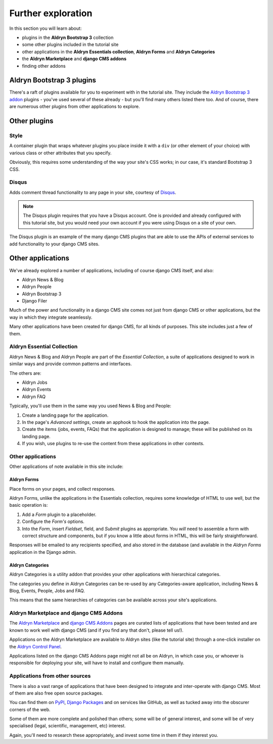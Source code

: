 ###########################################################
Further exploration
###########################################################

In this section you will learn about:

* plugins in the **Aldryn Bootstrap 3** collection
* some other plugins included in the tutorial site
* other applications in the **Aldryn Essentials collection**, **Aldryn Forms** and **Aldryn
  Categories**
* the **Aldryn Marketplace** and **django CMS addons**
* finding other addons


**************************
Aldryn Bootstrap 3 plugins
**************************

There's a raft of plugins available for you to experiment with in the tutorial site. They include
the `Aldryn Bootstrap 3 addon <https://github.com/aldryn/aldryn-bootstrap3/wiki>`_ plugins - you've
used several of these already - but you'll find many others listed there too. And of course, there
are numerous other plugins from other applications to explore.


*************
Other plugins
*************

Style
=====

A container plugin that wraps whatever plugins you place inside it with a ``div`` (or other element
of your choice) with various class or other attributes that you specify.

Obviously, this requires some understanding of the way your site's CSS works; in our case, it's
standard Bootstrap 3 CSS.


Disqus
======

Adds comment thread functionality to any page in your site, courtesy of `Disqus
<https://disqus.com>`_.

.. image:: /user/tutorial/images/disqus_plugin.png
    :alt: the Disqus plugin allows users to comment on your pages
    :align: center
    :width: 619

.. note::

    The Disqus plugin requires that you have a Disqus account. One is provided and already
    configured with this tutorial site, but you would need your own account if you were using
    Disqus on a site of your own.

The Disqus plugin is an example of the many django CMS plugins that are able to use the APIs of
external services to add functionality to your django CMS sites.

***************************
Other applications
***************************

We've already explored a number of applications, including of course django CMS itself, and also:

* Aldryn News & Blog
* Aldryn People
* Aldryn Bootstrap 3
* Django Filer

Much of the power and functionality in a django CMS site comes not just from django CMS or other
applications, but the way in which they integrate seamlessly.

Many other applications have been created for django CMS, for all kinds of purposes. This site
includes just a few of them.


Aldryn Essential Collection
===========================

Aldryn News & Blog and Aldryn People are part of the *Essential Collection*, a suite of applications
designed to work in similar ways and provide common patterns and interfaces.

The others are:

* Aldryn Jobs
* Aldryn Events
* Aldryn FAQ

Typically, you'll use them in the same way you used News & Blog and People:

#.  Create a landing page for the application.

#.  In the page's *Advanced settings*, create an apphook to hook the application into the page.

#.  Create the items (jobs, events, FAQs) that the application is designed to manage; these will be
    published on its landing page.

#.  If you wish, use plugins to re-use the content from these applications in other contexts.


Other applications
==================

Other applications of note available in this site include:


Aldryn Forms
------------

Place forms on your pages, and collect responses.

Aldryn Forms, unlike the applications in the Essentials collection, requires some knowledge of
HTML to use well, but the basic operation is:

#.  Add a *Form* plugin to a placeholder.

#.  Configure the *Form's* options.

#.  Into the *Form*, insert *Fieldset*, field, and *Submit* plugins as appropriate. You *will* need
    to assemble a form with correct structure and components, but if you know a little about forms
    in HTML, this will be fairly straightforward.

Responses will be emailed to any recipients specified, and also stored in the database (and
available in the *Aldryn Forms* application in the Django admin.


Aldryn Categories
-----------------

Aldryn Categories is a utility addon that provides your other applications with hierarchical
categories.

The categories you define in Aldryn Categories can be re-used by any Categories-aware application,
including News & Blog, Events, People, Jobs and FAQ.

This means that the same hierarchies of categories can be available across your site's applications.


Aldryn Marketplace and django CMS Addons
========================================

The `Aldryn Marketplace <http://www.aldryn.com/en/marketplace/aldryn-categories/>`_ and `django CMS
Addons <http://www.django-cms.org/en/addons/>`_ pages are curated lists of applications that have
been tested and are known to work well with django CMS (and if you find any that don't, please tell
us!).

Applications on the Aldryn Marketplace are available to Aldryn sites (like the tutorial site)
through a one-click installer on the `Aldryn Control Panel <https://control.aldryn.com>`_.

Applications listed on the django CMS Addons page might not all be on Aldryn, in which case you,
or whoever is responsible for deploying your site, will have to install and configure them
manually.


Applications from other sources
===============================

There is also a vast range of applications that have been designed to integrate and inter-operate
with django CMS. Most of them are also free open source packages.

You can find them on `PyPI <http://pypi.python.org>`_, `Django Packages
<https://www.djangopackages.com/grids/g/django-cms/>`_ and on services like GitHub, as well as
tucked away into the obscurer corners of the web.

Some of them are more complete and polished than others; some will be of general interest, and some
will be of very specialised (legal, scientific, management, etc) interest.

Again, you'll need to research these appropriately, and invest some time in them if they interest
you.

